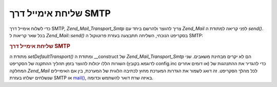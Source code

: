 .. _zend.mail.sending:

שליחת אימייל דרך SMTP
=====================

כדי לשלוח אימייל דרך SMTP, *Zend_Mail_Transport_Smtp* צריך להווצר ולהרשם ביחד
עם *Zend_Mail* לפני קריאה למתודת ה *send()*. בכל שאר קריאות ל *Zend_Mail::send()*
בסקריפט הנוכחי, השליחה תתבצעה בעזרת פרוטוקול ה SMTP:

.. _zend.mail.sending.example-1:

.. rubric:: שליחת אימייל דרך SMTP

.. code-block:: php
   :linenos:

   $tr = new Zend_Mail_Transport_Smtp('mail.example.com');
   Zend_Mail::setDefaultTransport($tr);


מתודת ה *setDefaultTransport()* ומתודת ה \__construct של *Zend_Mail_Transport_Smtp* הם לא
יקרים מבחינת משאבים. שני השורות הללו יכולות להווצר בזמן תהליך
ההתקנה של הסקריפט (לדוגמא בקובץ config.inc או דומים אחרים) כדי
להגדיר את ההתנהגות של המחלקה *Zend_Mail* לכל מהלך הסקריפט. זה דואג
לשמור את הגדרות המערכת מחוץ לכתיבה הלוגית של המערכת, בין אם
האימיילים שנשלחים ישלחו בעזרת SMTP או `mail()`_, באיזה שרת דואר
להשתמש וכדומה.



.. _`mail()`: http://php.net/mail
